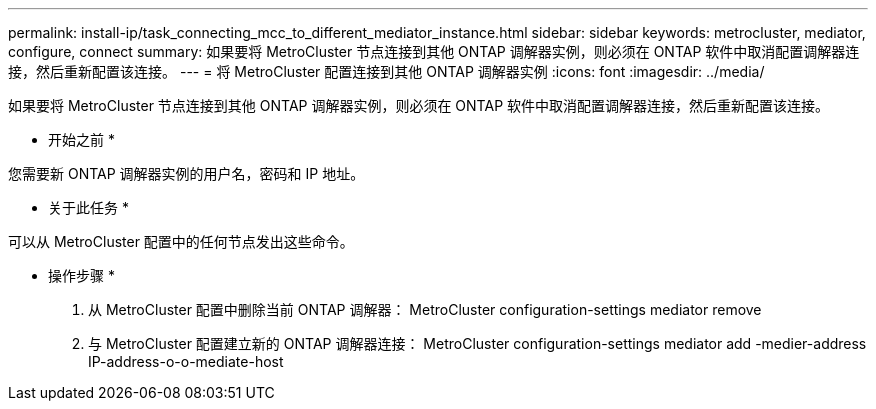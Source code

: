 ---
permalink: install-ip/task_connecting_mcc_to_different_mediator_instance.html 
sidebar: sidebar 
keywords: metrocluster, mediator, configure, connect 
summary: 如果要将 MetroCluster 节点连接到其他 ONTAP 调解器实例，则必须在 ONTAP 软件中取消配置调解器连接，然后重新配置该连接。 
---
= 将 MetroCluster 配置连接到其他 ONTAP 调解器实例
:icons: font
:imagesdir: ../media/


[role="lead"]
如果要将 MetroCluster 节点连接到其他 ONTAP 调解器实例，则必须在 ONTAP 软件中取消配置调解器连接，然后重新配置该连接。

* 开始之前 *

您需要新 ONTAP 调解器实例的用户名，密码和 IP 地址。

* 关于此任务 *

可以从 MetroCluster 配置中的任何节点发出这些命令。

* 操作步骤 *

. 从 MetroCluster 配置中删除当前 ONTAP 调解器： MetroCluster configuration-settings mediator remove
. 与 MetroCluster 配置建立新的 ONTAP 调解器连接： MetroCluster configuration-settings mediator add -medier-address IP-address-o-o-mediate-host


